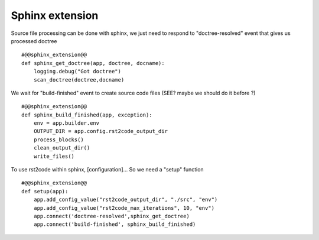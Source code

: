 Sphinx extension
================

   
Source file processing can be done with sphinx, we just need to respond to "doctree-resolved" event that
gives us processed doctree ::

    #@@sphinx_extension@@
    def sphinx_get_doctree(app, doctree, docname):
        logging.debug("Got doctree")
        scan_doctree(doctree,docname)

We wait for "build-finished" event to create source code files (SEE? maybe we should do it before ?) ::

    #@@sphinx_extension@@
    def sphinx_build_finished(app, exception):
        env = app.builder.env
        OUTPUT_DIR = app.config.rst2code_output_dir
        process_blocks()
        clean_output_dir()
        write_files()


To use rst2code within sphinx, [configuration]... So we need a "setup" function ::

    #@@sphinx_extension@@
    def setup(app):
        app.add_config_value("rst2code_output_dir", "./src", "env")
        app.add_config_value("rst2code_max_iterations", 10, "env")
        app.connect('doctree-resolved',sphinx_get_doctree)
        app.connect('build-finished', sphinx_build_finished)
 
